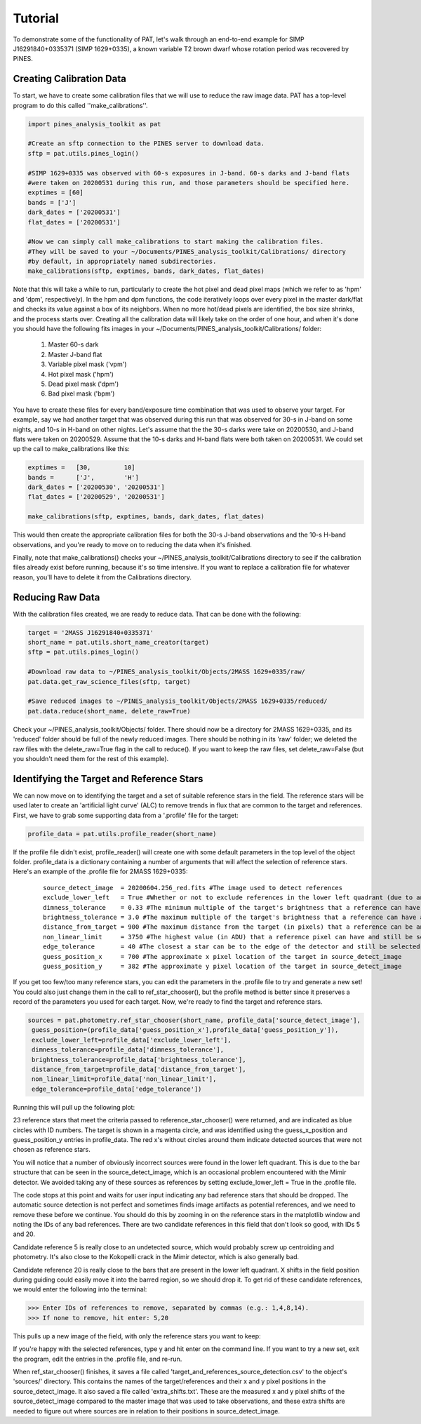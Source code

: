 Tutorial
========
To demonstrate some of the functionality of PAT, let's walk through an end-to-end example for SIMP J16291840+0335371 (SIMP 1629+0335), a known variable T2 brown dwarf whose rotation period was recovered by PINES. 

Creating Calibration Data
*************************
To start, we have to create some calibration files that we will use to reduce the raw image data. PAT has a top-level program to do this called ''make_calibrations''.

.. code-block:: python

   import pines_analysis_toolkit as pat 

   #Create an sftp connection to the PINES server to download data.
   sftp = pat.utils.pines_login()

   #SIMP 1629+0335 was observed with 60-s exposures in J-band. 60-s darks and J-band flats
   #were taken on 20200531 during this run, and those parameters should be specified here. 
   exptimes = [60]
   bands = ['J']
   dark_dates = ['20200531']
   flat_dates = ['20200531']

   #Now we can simply call make_calibrations to start making the calibration files. 
   #They will be saved to your ~/Documents/PINES_analysis_toolkit/Calibrations/ directory
   #by default, in appropriately named subdirectories. 
   make_calibrations(sftp, exptimes, bands, dark_dates, flat_dates)

Note that this will take a while to run, particularly to create the hot pixel and dead pixel maps (which we refer to as 'hpm' and 'dpm', respectively). In the hpm and dpm functions, the code iteratively loops over every pixel in the master dark/flat and checks its value against a box of its neighbors. When no more hot/dead pixels are identified, the box size shrinks, and the process starts over. Creating all the calibration data will likely take on the order of one hour, and when it's done you should have the following fits images in your ~/Documents/PINES_analysis_toolkit/Calibrations/ folder: 


   1. Master 60-s dark
   2. Master J-band flat
   3. Variable pixel mask ('vpm')
   4. Hot pixel mask ('hpm')
   5. Dead pixel mask ('dpm')
   6. Bad pixel mask ('bpm')

You have to create these files for every band/exposure time combination that was used to observe your target. For example, say we had another target that was observed during this run that was observed for 30-s in J-band on some nights, and 10-s in H-band on other nights. Let's assume that the the 30-s darks were take on 20200530, and J-band flats were taken on 20200529. Assume that the 10-s darks and H-band flats were both taken on 20200531. We could set up the call to make_calibrations like this:

.. code-block:: python

   exptimes =   [30,         10]
   bands =      ['J',        'H']
   dark_dates = ['20200530', '20200531']
   flat_dates = ['20200529', '20200531']
   
   make_calibrations(sftp, exptimes, bands, dark_dates, flat_dates)

This would then create the appropriate calibration files for both the 30-s J-band observations and the 10-s H-band observations, and you're ready to move on to reducing the data when it's finished.

Finally, note that make_calibrations() checks your ~/PINES_analysis_toolkit/Calibrations directory to see if the calibration files already exist before running, because it's so time intensive. If you want to replace a calibration file for whatever reason, you'll have to delete it from the Calibrations directory.

Reducing Raw Data
*****************
With the calibration files created, we are ready to reduce data. That can be done with the following: 

.. code-block:: python

   target = '2MASS J16291840+0335371'
   short_name = pat.utils.short_name_creator(target)
   sftp = pat.utils.pines_login()

   #Download raw data to ~/PINES_analysis_toolkit/Objects/2MASS 1629+0335/raw/
   pat.data.get_raw_science_files(sftp, target)

   #Save reduced images to ~/PINES_analysis_toolkit/Objects/2MASS 1629+0335/reduced/ 
   pat.data.reduce(short_name, delete_raw=True)

Check your ~/PINES_analysis_toolkit/Objects/ folder. There should now be a directory for 2MASS 1629+0335, and its 'reduced' folder should be full of the newly reduced images. There should be nothing in its 'raw' folder; we deleted the raw files with the delete_raw=True flag in the call to reduce(). If you want to keep the raw files, set delete_raw=False (but you shouldn't need them for the rest of this example). 

Identifying the Target and Reference Stars
******************************************
We can now move on to identifying the target and a set of suitable reference stars in the field. The reference stars will be used later to create an 'artificial light curve' (ALC) to remove trends in flux that are common to the target and references. First, we have to grab some supporting data from a '.profile' file for the target: 

.. code-block:: python

   profile_data = pat.utils.profile_reader(short_name)

If the profile file didn't exist, profile_reader() will create one with some default parameters in the top level of the object folder. profile_data is a dictionary containing a number of arguments that will affect the selection of reference stars. Here's an example of the .profile file for 2MASS 1629+0335:
 
 ::

   source_detect_image  = 20200604.256_red.fits #The image used to detect references
   exclude_lower_left   = True #Whether or not to exclude references in the lower left quadrant (due to an issue with bars in Mimir images)
   dimness_tolerance    = 0.33 #The minimum multiple of the target's brightness that a reference can have and still be selected
   brightness_tolerance = 3.0 #The maximum multiple of the target's brightness that a reference can have and still be selected
   distance_from_target = 900 #The maximum distance from the target (in pixels) that a reference can be and still be selected
   non_linear_limit     = 3750 #The highest value (in ADU) that a reference pixel can have and still be selected
   edge_tolerance       = 40 #The closest a star can be to the edge of the detector and still be selected as a reference
   guess_position_x     = 700 #The approximate x pixel location of the target in source_detect_image
   guess_position_y     = 382 #The approximate y pixel location of the target in source_detect_image

If you get too few/too many reference stars, you can edit the parameters in the .profile file to try and generate a new set! You could also just change them in the call to ref_star_chooser(), but the profile method is better since it preserves a record of the parameters you used for each target. Now, we're ready to find the target and reference stars. 

.. code-block:: python

   sources = pat.photometry.ref_star_chooser(short_name, profile_data['source_detect_image'],
    guess_position=(profile_data['guess_position_x'],profile_data['guess_position_y']), 
    exclude_lower_left=profile_data['exclude_lower_left'], 
    dimness_tolerance=profile_data['dimness_tolerance'], 
    brightness_tolerance=profile_data['brightness_tolerance'], 
    distance_from_target=profile_data['distance_from_target'], 
    non_linear_limit=profile_data['non_linear_limit'], 
    edge_tolerance=profile_data['edge_tolerance'])

Running this will pull up the following plot: 

.. image:: ../images/source_detection.png

23 reference stars that meet the criteria passed to reference_star_chooser() were returned, and are indicated as blue circles with ID numbers. The target is shown in a magenta circle, and was identified using the guess_x_position and guess_position_y entries in profile_data. The red x's without circles around them indicate detected sources that were not chosen as reference stars. 

You will notice that a number of obviously incorrect sources were found in the lower left quadrant. This is due to the bar structure that can be seen in the source_detect_image, which is an occasional problem encountered with the Mimir detector. We avoided taking any of these sources as references by setting exclude_lower_left = True in the .profile file. 

The code stops at this point and waits for user input indicating any bad reference stars that should be dropped. The automatic source detection is not perfect and sometimes finds image artifacts as potential references, and we need to remove these before we continue. You should do this by zooming in on the reference stars in the matplotlib window and noting the IDs of any bad references. There are two candidate references in this field that don't look so good, with IDs 5 and 20.

.. image:: ../images/ref_5.png

Candidate reference 5 is really close to an undetected source, which would probably screw up centroiding and photometry. It's also close to the Kokopelli crack in the Mimir detector, which is also generally bad. 

.. image:: ../images/ref_20.png

Candidate reference 20 is really close to the bars that are present in the lower left quadrant. X shifts in the field position during guiding could easily move it into the barred region, so we should drop it. To get rid of these candidate references, we would enter the following into the terminal:

.. code-block:: python

   >>> Enter IDs of references to remove, separated by commas (e.g.: 1,4,8,14).
   >>> If none to remove, hit enter: 5,20

This pulls up a new image of the field, with only the reference stars you want to keep:

.. image:: ../images/refs.png

If you're happy with the selected references, type y and hit enter on the command line. If you want to try a new set, exit the program, edit the entries in the .profile file, and re-run. 

When ref_star_chooser() finishes, it saves a file called 'target_and_references_source_detection.csv' to the object's 'sources/' directory. This contains the names of the target/references and their x and y pixel positions in the source_detect_image. It also saved a file called 'extra_shifts.txt'. These are the measured x and y pixel shifts of the source_detect_image compared to the master image that was used to take observations, and these extra shifts are needed to figure out where sources are in relation to their positions in source_detect_image. 